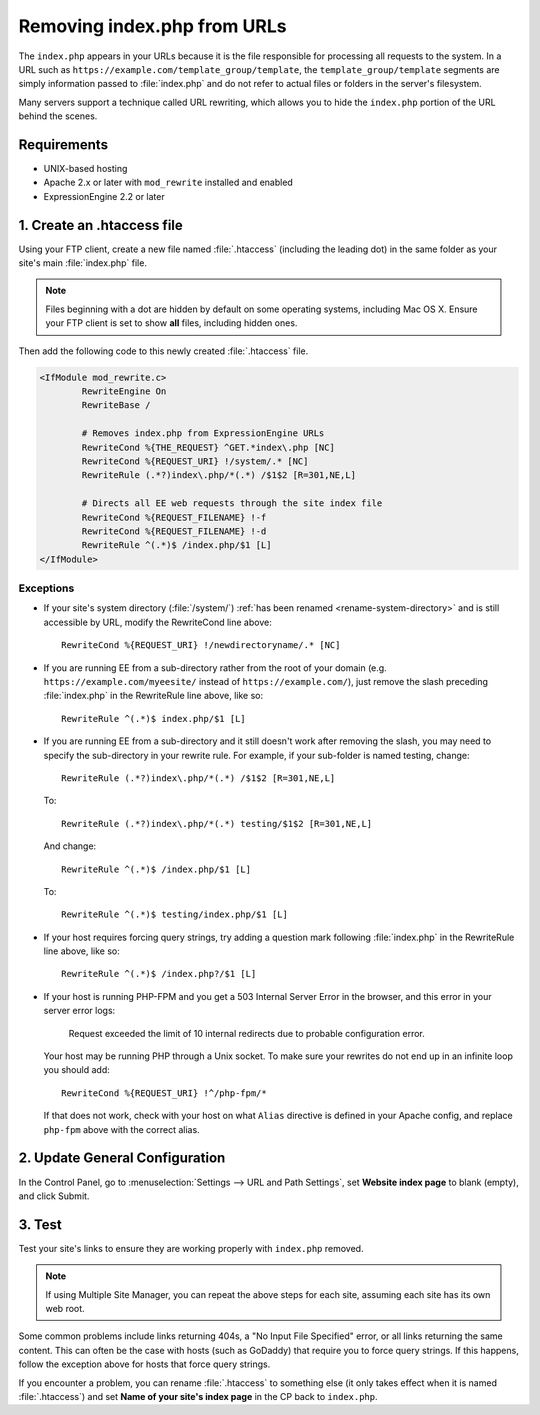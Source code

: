 .. # This source file is part of the open source project
   # ExpressionEngine User Guide (https://github.com/ExpressionEngine/ExpressionEngine-User-Guide)
   #
   # @link      https://expressionengine.com/
   # @copyright Copyright (c) 2003-2018, EllisLab, Inc. (https://ellislab.com)
   # @license   https://expressionengine.com/license Licensed under Apache License, Version 2.0

Removing index.php from URLs
============================

The ``index.php`` appears in your URLs because it is the file
responsible for processing all requests to the system. In a URL such as
``https://example.com/template_group/template``, the
``template_group/template`` segments are simply information passed to
:file:`index.php` and do not refer to actual files or folders in the server's filesystem.

Many servers support a technique called URL rewriting, which allows you
to hide the ``index.php`` portion of the URL behind the scenes.

Requirements
------------

-  UNIX-based hosting
-  Apache 2.x or later with ``mod_rewrite`` installed and enabled
-  ExpressionEngine 2.2 or later

1. Create an .htaccess file
---------------------------

Using your FTP client, create a new file named :file:`.htaccess`
(including the leading dot) in the same folder as your site's main
:file:`index.php` file.

.. note:: Files beginning with a dot are hidden by default on some
   operating systems, including Mac OS X. Ensure your FTP client is set
   to show **all** files, including hidden ones.

Then add the following code to this newly created :file:`.htaccess`
file.

.. code-block:: apache

	<IfModule mod_rewrite.c>
		RewriteEngine On
		RewriteBase /

		# Removes index.php from ExpressionEngine URLs
		RewriteCond %{THE_REQUEST} ^GET.*index\.php [NC]
		RewriteCond %{REQUEST_URI} !/system/.* [NC]
		RewriteRule (.*?)index\.php/*(.*) /$1$2 [R=301,NE,L]

		# Directs all EE web requests through the site index file
		RewriteCond %{REQUEST_FILENAME} !-f
		RewriteCond %{REQUEST_FILENAME} !-d
		RewriteRule ^(.*)$ /index.php/$1 [L]
	</IfModule>

Exceptions
^^^^^^^^^^

-  If your site's system directory (:file:`/system/`) :ref:`has been
   renamed <rename-system-directory>` and is still accessible by
   URL, modify the RewriteCond line above::

    RewriteCond %{REQUEST_URI} !/newdirectoryname/.* [NC]

-  If you are running EE from a sub-directory rather from the root of
   your domain (e.g. ``https://example.com/myeesite/`` instead of
   ``https://example.com/``), just remove the slash preceding
   :file:`index.php` in the RewriteRule line above, like so::

    RewriteRule ^(.*)$ index.php/$1 [L]

-  If you are running EE from a sub-directory and it still doesn't work after
   removing the slash, you may need to specify the sub-directory in your
   rewrite rule.  For example, if your sub-folder is named testing, change::

    RewriteRule (.*?)index\.php/*(.*) /$1$2 [R=301,NE,L]

   To::

    RewriteRule (.*?)index\.php/*(.*) testing/$1$2 [R=301,NE,L]

   And change::

    RewriteRule ^(.*)$ /index.php/$1 [L]

   To::

    RewriteRule ^(.*)$ testing/index.php/$1 [L]


-  If your host requires forcing query strings, try adding a question
   mark following :file:`index.php` in the RewriteRule line above, like
   so::

	  RewriteRule ^(.*)$ /index.php?/$1 [L]

- If your host is running PHP-FPM and you get a 503 Internal Server Error
  in the browser, and this error in your server error logs:

    Request exceeded the limit of 10 internal redirects due to probable configuration error.

  Your host may be running PHP through a Unix socket. To make sure your
  rewrites do not end up in an infinite loop you should add::

    RewriteCond %{REQUEST_URI} !^/php-fpm/*

  If that does not work, check with your host on what ``Alias`` directive
  is defined in your Apache config, and replace ``php-fpm`` above with
  the correct alias.

2. Update General Configuration
-------------------------------

In the Control Panel, go to :menuselection:`Settings --> URL and Path
Settings`, set **Website index page** to blank (empty), and click
Submit.

3. Test
-------

Test your site's links to ensure they are working properly with
``index.php`` removed.

.. note:: If using Multiple Site Manager, you can repeat the above steps
    for each site, assuming each site has its own web root.

Some common problems include links returning 404s, a "No Input File
Specified" error, or all links returning the same content. This can
often be the case with hosts (such as GoDaddy) that require you to force
query strings. If this happens, follow the exception above for hosts
that force query strings.

If you encounter a problem, you can rename :file:`.htaccess` to
something else (it only takes effect when it is named :file:`.htaccess`)
and set **Name of your site's index page** in the CP back to
``index.php``.
